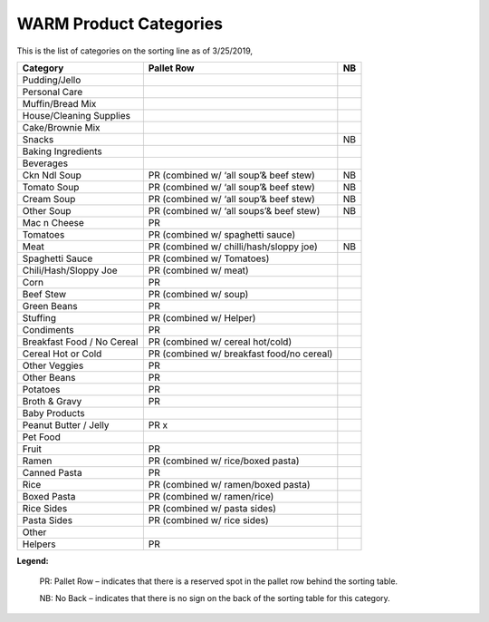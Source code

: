 ***********************
WARM Product Categories
***********************

This is the list of categories on the sorting line as of 3/25/2019,

==========================  =========================================  ==
Category                    Pallet Row                                 NB
==========================  =========================================  ==
Pudding/Jello
Personal Care
Muffin/Bread Mix
House/Cleaning Supplies
Cake/Brownie Mix
Snacks                                                                 NB
Baking Ingredients
Beverages
Ckn Ndl Soup                PR (combined w/ ‘all soup’& beef stew)     NB
Tomato Soup                 PR (combined w/ ‘all soup’& beef stew)     NB
Cream Soup                  PR (combined w/ ‘all soup’& beef stew)     NB
Other Soup                  PR (combined w/ ‘all soups’& beef stew)    NB
Mac n Cheese                PR
Tomatoes                    PR (combined w/ spaghetti sauce)
Meat                        PR (combined w/ chilli/hash/sloppy joe)    NB
Spaghetti Sauce             PR  (combined w/ Tomatoes)
Chili/Hash/Sloppy Joe       PR (combined w/ meat)
Corn                        PR
Beef Stew                   PR (combined w/ soup)
Green Beans                 PR
Stuffing                    PR  (combined w/ Helper)
Condiments                  PR
Breakfast Food / No Cereal  PR (combined w/ cereal hot/cold)
Cereal Hot or Cold          PR (combined w/ breakfast food/no cereal)
Other Veggies               PR
Other Beans                 PR
Potatoes                    PR
Broth & Gravy               PR
Baby Products
Peanut Butter / Jelly       PR x
Pet Food
Fruit                       PR
Ramen                       PR (combined w/ rice/boxed pasta)
Canned Pasta                PR
Rice                        PR (combined w/ ramen/boxed pasta)
Boxed Pasta                 PR (combined w/ ramen/rice)
Rice Sides                  PR (combined w/ pasta sides)
Pasta Sides                 PR (combined w/ rice sides)
Other
Helpers                     PR
==========================  =========================================  ==

**Legend:**

    PR: Pallet Row – indicates that there is a reserved spot in the pallet row behind the sorting table.

    NB: No Back – indicates that there is no sign on the back of the sorting table for this category.


